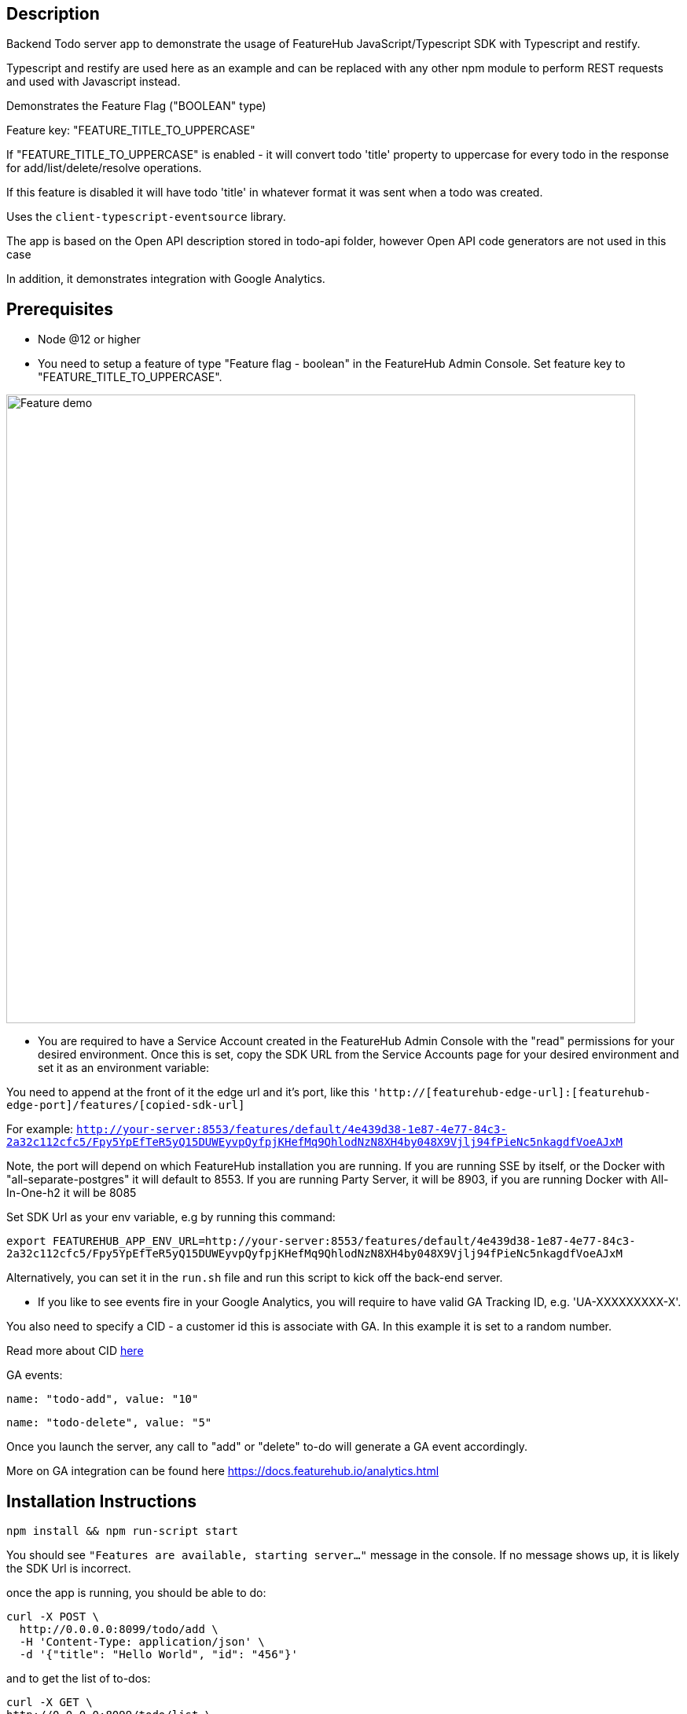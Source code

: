 == Description
Backend Todo server app to demonstrate the usage of FeatureHub JavaScript/Typescript SDK with Typescript and restify.

Typescript and restify are used here as an example and can be replaced with any other npm module to perform REST requests and used with Javascript instead.

Demonstrates the Feature Flag ("BOOLEAN" type)

Feature key: "FEATURE_TITLE_TO_UPPERCASE"

If "FEATURE_TITLE_TO_UPPERCASE" is enabled - it will convert todo 'title' property to uppercase for every todo in the response for add/list/delete/resolve operations.

If this feature is disabled it will have todo 'title' in whatever format it was sent when a todo was created.

Uses the `client-typescript-eventsource` library.

The app is based on the Open API description stored in todo-api folder, however Open API code generators are not used in this case

In addition, it demonstrates integration with Google Analytics.

== Prerequisites

* Node @12 or higher

* You need to setup a feature of type "Feature flag - boolean" in the FeatureHub Admin Console.
Set feature key to "FEATURE_TITLE_TO_UPPERCASE".

image::https://docs.featurehub.io/images/create-feature-title.png[Feature demo,800]

* You are required to have a Service Account created in the FeatureHub Admin Console with the "read" permissions for your desired environment.
Once this is set, copy the SDK URL from the Service Accounts page for your desired environment and set it as an environment variable:

You need to append at the front of it the edge url and it's port, like this `'http://[featurehub-edge-url]:[featurehub-edge-port]/features/[copied-sdk-url]`

For example: `http://your-server:8553/features/default/4e439d38-1e87-4e77-84c3-2a32c112cfc5/Fpy5YpEfTeR5yQ15DUWEyvpQyfpjKHefMq9QhlodNzN8XH4by048X9Vjlj94fPieNc5nkagdfVoeAJxM`

Note, the port will depend on which FeatureHub installation you are running.
If you are running SSE by itself, or the Docker with "all-separate-postgres" it will default to 8553. If you are running Party Server, it will be 8903, if you are running Docker with All-In-One-h2 it will be 8085

Set SDK Url as your env variable, e.g by running this command:

`export FEATUREHUB_APP_ENV_URL=http://your-server:8553/features/default/4e439d38-1e87-4e77-84c3-2a32c112cfc5/Fpy5YpEfTeR5yQ15DUWEyvpQyfpjKHefMq9QhlodNzN8XH4by048X9Vjlj94fPieNc5nkagdfVoeAJxM`

Alternatively, you can set it in the ```run.sh``` file and run this script to kick off the back-end server.

* If you like to see events fire in your Google Analytics, you will require to have valid GA Tracking ID, e.g. 'UA-XXXXXXXXX-X'.

You also need to specify a CID - a customer id this is associate with GA. In this example it is set to a random number.

Read more about CID https://stackoverflow.com/questions/14227331/what-is-the-client-id-when-sending-tracking-data-to-google-analytics-via-the-mea[here]

GA events:

`name: "todo-add", value: "10"`

`name: "todo-delete", value: "5"`

Once you launch the server, any call to "add" or "delete" to-do will generate a GA event accordingly.

More on GA integration can be found here https://docs.featurehub.io/analytics.html

== Installation Instructions

----
npm install && npm run-script start
----

You should see `"Features are available, starting server..."` message in the console. If no message shows up, it is likely the SDK Url is incorrect.

once the app is running, you should be able to do:

[source]
----
curl -X POST \
  http://0.0.0.0:8099/todo/add \
  -H 'Content-Type: application/json' \
  -d '{"title": "Hello World", "id": "456"}'
----

and to get the list of to-dos:

[source]
----
curl -X GET \
http://0.0.0.0:8099/todo/list \
-H 'Postman-Token: 6bfe318a-5481-4e8e-a3e4-ab881202ba31' \
-H 'cache-control: no-cache'
----

Watch how "title" value in the response changes from lower case to upper case when you turn feature on/off from the FeatureHub Admin Console


